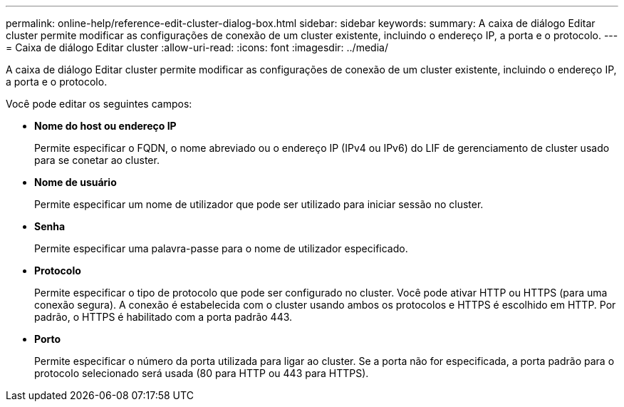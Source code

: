 ---
permalink: online-help/reference-edit-cluster-dialog-box.html 
sidebar: sidebar 
keywords:  
summary: A caixa de diálogo Editar cluster permite modificar as configurações de conexão de um cluster existente, incluindo o endereço IP, a porta e o protocolo. 
---
= Caixa de diálogo Editar cluster
:allow-uri-read: 
:icons: font
:imagesdir: ../media/


[role="lead"]
A caixa de diálogo Editar cluster permite modificar as configurações de conexão de um cluster existente, incluindo o endereço IP, a porta e o protocolo.

Você pode editar os seguintes campos:

* *Nome do host ou endereço IP*
+
Permite especificar o FQDN, o nome abreviado ou o endereço IP (IPv4 ou IPv6) do LIF de gerenciamento de cluster usado para se conetar ao cluster.

* *Nome de usuário*
+
Permite especificar um nome de utilizador que pode ser utilizado para iniciar sessão no cluster.

* *Senha*
+
Permite especificar uma palavra-passe para o nome de utilizador especificado.

* *Protocolo*
+
Permite especificar o tipo de protocolo que pode ser configurado no cluster. Você pode ativar HTTP ou HTTPS (para uma conexão segura). A conexão é estabelecida com o cluster usando ambos os protocolos e HTTPS é escolhido em HTTP. Por padrão, o HTTPS é habilitado com a porta padrão 443.

* *Porto*
+
Permite especificar o número da porta utilizada para ligar ao cluster. Se a porta não for especificada, a porta padrão para o protocolo selecionado será usada (80 para HTTP ou 443 para HTTPS).


